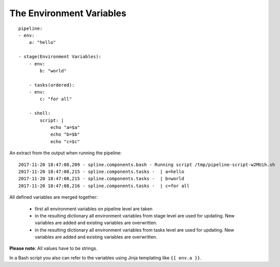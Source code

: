 The Environment Variables
=========================

::

    pipeline:
    - env:
        a: "hello"

    - stage(Environment Variables):
        - env:
            b: "world"

        - tasks(ordered):
        - env:
            c: "for all"

        - shell:
            script: |
                echo "a=$a"
                echo "b=$b"
                echo "c=$c"

An extract from the output when running the pipeline:

::

    2017-11-20 18:47:08,209 - spline.components.bash - Running script /tmp/pipeline-script-w2MUih.sh
    2017-11-20 18:47:08,215 - spline.components.tasks -  | a=hello
    2017-11-20 18:47:08,215 - spline.components.tasks -  | b=world
    2017-11-20 18:47:08,216 - spline.components.tasks -  | c=for all

All defined variables are merged together:

 - first all environment variables on pipeline level are taken
 - in the resulting dictionary all environment variables from stage level are used for updating. New variables
   are added and existing variables are overwritten.
 - in the resulting dictionary all environment variables from tasks level are used for updating. New variables
   are added and existing variables are overwritten.

**Please note**: All values have to be strings.

In a Bash script you also can refer to the variables using
Jinja templating like ``{{ env.a }}``.